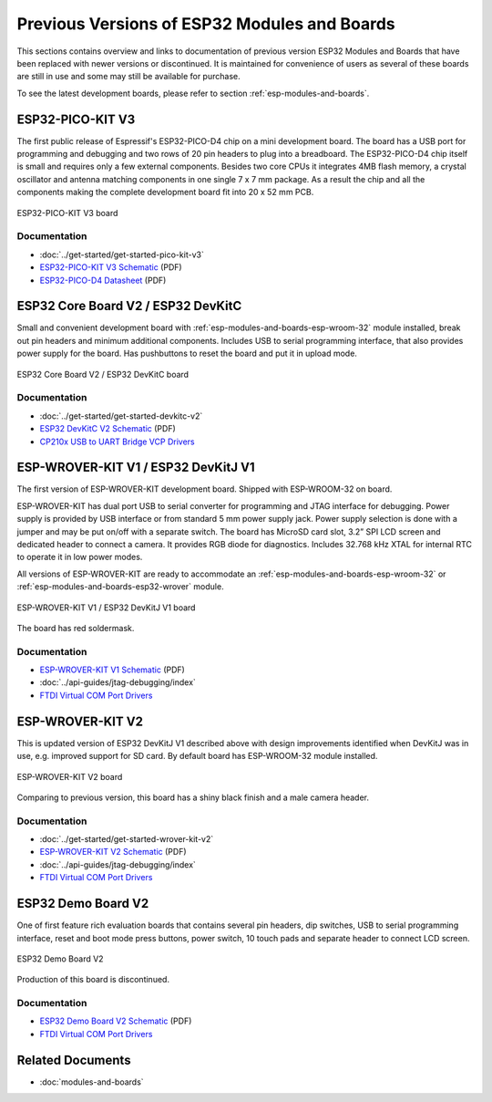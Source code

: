 .. _esp-modules-and-boards-previous:

Previous Versions of ESP32 Modules and Boards
=============================================

This sections contains overview and links to documentation of previous version ESP32 Modules and Boards that have been replaced with newer versions or discontinued. It is maintained for convenience of users as several of these boards are still in use and some may still be available for purchase. 

To see the latest development boards, please refer to section :ref:`esp-modules-and-boards`.


.. _esp-modules-and-boards-esp32-pico-pit-v3:

ESP32-PICO-KIT V3
-----------------

The first public release of Espressif's ESP32-PICO-D4 chip on a mini development board. The board has a USB port for programming and debugging and two rows of 20 pin headers to plug into a breadboard. The ESP32-PICO-D4 chip itself is small and requires only a few external components. Besides two core CPUs it integrates 4MB flash memory, a crystal oscillator and antenna matching components in one single 7 x 7 mm package. As a result the chip and all the components making the complete development board fit into 20 x 52 mm PCB. 

.. figure:: https://dl.espressif.com/dl/schematics/pictures/esp32-pico-kit-v3.jpeg
    :align: center
    :alt: ESP32-PICO-KIT V3 board
    :width: 50%

    ESP32-PICO-KIT V3 board

Documentation
"""""""""""""

* :doc:`../get-started/get-started-pico-kit-v3`
* `ESP32-PICO-KIT V3 Schematic <https://dl.espressif.com/dl/schematics/esp32-pico-kit-v3_schematic.pdf>`_ (PDF)
* `ESP32-PICO-D4 Datasheet <http://espressif.com/sites/default/files/documentation/esp32-pico-d4_datasheet_en.pdf>`_ (PDF)


.. _esp-modules-and-boards-esp32-devkitc-v2:

ESP32 Core Board V2 / ESP32 DevKitC
-----------------------------------

Small and convenient development board with :ref:`esp-modules-and-boards-esp-wroom-32` module installed, break out pin headers and minimum additional components. Includes USB to serial programming interface, that also provides power supply for the board. Has pushbuttons to reset the board and put it in upload mode. 

.. figure:: https://dl.espressif.com/dl/schematics/pictures/esp32-core-board-v2.png
    :align: center
    :alt: ESP32 Core Board V2 / ESP32 DevKitC board
    :width: 50%

    ESP32 Core Board V2 / ESP32 DevKitC board

Documentation
"""""""""""""

* :doc:`../get-started/get-started-devkitc-v2`
* `ESP32 DevKitC V2 Schematic <https://dl.espressif.com/dl/schematics/ESP32-Core-Board-V2_sch.pdf>`__ (PDF)
* `CP210x USB to UART Bridge VCP Drivers <https://www.silabs.com/products/development-tools/software/usb-to-uart-bridge-vcp-drivers>`_


.. _esp-modules-and-boards-esp-wrover-kit-v1:

ESP-WROVER-KIT V1 / ESP32 DevKitJ V1
------------------------------------

The first version of ESP-WROVER-KIT development board. Shipped with ESP-WROOM-32 on board.

ESP-WROVER-KIT has dual port USB to serial converter for programming and JTAG interface for debugging. Power supply is provided by USB interface or from standard 5 mm power supply jack. Power supply selection is done with a jumper and may be put on/off with a separate switch. The board has MicroSD card slot, 3.2” SPI LCD screen and dedicated header to connect a camera. It provides RGB diode for diagnostics. Includes 32.768 kHz XTAL for internal RTC to operate it in low power modes.

All versions of ESP-WROVER-KIT are ready to accommodate an :ref:`esp-modules-and-boards-esp-wroom-32` or :ref:`esp-modules-and-boards-esp32-wrover` module.


.. figure:: https://dl.espressif.com/dl/schematics/pictures/esp32-devkitj-v1.jpg
    :align: center
    :alt: ESP-WROVER-KIT V1 / ESP32 DevKitJ V1 board
    :width: 90%

    ESP-WROVER-KIT V1 / ESP32 DevKitJ V1 board

The board has red soldermask.

Documentation
"""""""""""""

* `ESP-WROVER-KIT V1 Schematic <https://dl.espressif.com/dl/schematics/ESP32-DevKitJ-v1_sch.pdf>`__ (PDF)
* :doc:`../api-guides/jtag-debugging/index`
* `FTDI Virtual COM Port Drivers`_


.. _esp-modules-and-boards-esp-wrover-kit-v2:

ESP-WROVER-KIT V2
-----------------

This is updated version of ESP32 DevKitJ V1 described above with design improvements identified when DevKitJ was in use, e.g. improved support for SD card. By default board has ESP-WROOM-32 module installed.

.. figure:: https://dl.espressif.com/dl/schematics/pictures/esp-wrover-kit-v2.jpg
   :align: center
   :alt: ESP-WROVER-KIT V2 board
   :width: 90%

   ESP-WROVER-KIT V2 board

Comparing to previous version, this board has a shiny black finish and a male camera header.

Documentation
"""""""""""""

* :doc:`../get-started/get-started-wrover-kit-v2`
* `ESP-WROVER-KIT V2 Schematic <https://dl.espressif.com/dl/schematics/ESP-WROVER-KIT_SCH-2.pdf>`__ (PDF)
* :doc:`../api-guides/jtag-debugging/index`
* `FTDI Virtual COM Port Drivers`_


.. _esp-modules-and-boards-esp32-demo-board-v2:

ESP32 Demo Board V2
-------------------

One of first feature rich evaluation boards that contains several pin headers, dip switches, USB to serial programming interface, reset and boot mode press buttons, power switch, 10 touch pads and separate header to connect LCD screen.

.. figure:: https://dl.espressif.com/dl/schematics/pictures/esp32-demo-board-v2.jpg
    :align: center
    :alt: ESP32 Demo Board V2

    ESP32 Demo Board V2

Production of this board is discontinued.

Documentation
"""""""""""""

* `ESP32 Demo Board V2 Schematic <https://dl.espressif.com/dl/schematics/ESP32-Demo-Board-V2_sch.pdf>`__ (PDF)
* `FTDI Virtual COM Port Drivers`_


Related Documents
-----------------

* :doc:`modules-and-boards`


.. _FTDI Virtual COM Port Drivers: http://www.ftdichip.com/Drivers/VCP.htm
